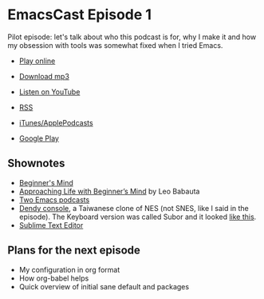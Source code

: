 * EmacsCast Episode 1

Pilot episode: let's talk about who this podcast is for, why I make it and how my obsession with tools was somewhat fixed when I tried Emacs.

- [[http://emacscast.rakhim.org/episode/dad4f44c-901d-469b-8a8a-a4a890933ac2][Play online]]
- [[https://pinecast.com/listen/dad4f44c-901d-469b-8a8a-a4a890933ac2][Download mp3]]
- [[https://youtu.be/7vC8al1ZZz8][Listen on YouTube]]

- [[https://pinecast.com/feed/emacscast][RSS]]
- [[https://itunes.apple.com/fi/podcast/emacscast/id1421123475][iTunes/ApplePodcasts]]
- [[https://play.google.com/music/m/Ibuxcgna6nqgyg7yrolgqu5bi6m?t%253DEmacsCast%2526pcampaignid%253DMKT-na-all-co-pr-mu-pod-16][Google Play]]

** Shownotes

   - [[https://en.wikipedia.org/wiki/Shoshin][Beginner's Mind]]
   - [[https://zenhabits.net/beginner/][Approaching Life with Beginner’s Mind]] by Leo Babauta
   - [[https://www.emacswiki.org/emacs/EmacsPodcasts][Two Emacs podcasts]]
   - [[https://en.wikipedia.org/wiki/Dendy_(console)][Dendy console]], a Taiwanese clone of NES (not SNES, like I said in the episode). The Keyboard version was called Subor and it looked [[https://i.imgur.com/TBpyRxi.jpg][like this]].
   - [[https://www.sublimetext.com/][Sublime Text Editor]]

** Plans for the next episode

   - My configuration in org format
   - How org-babel helps
   - Quick overview of initial sane default and packages
